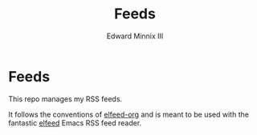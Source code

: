 #+TITLE: Feeds
#+AUTHOR: Edward Minnix III

* Feeds

This repo manages my RSS feeds.

It follows the conventions of [[https://github.com/remyhonig/elfeed-org][elfeed-org]] and is meant to be used with
the fantastic [[https://github.com/skeeto/elfeed][elfeed]] Emacs RSS feed reader.
